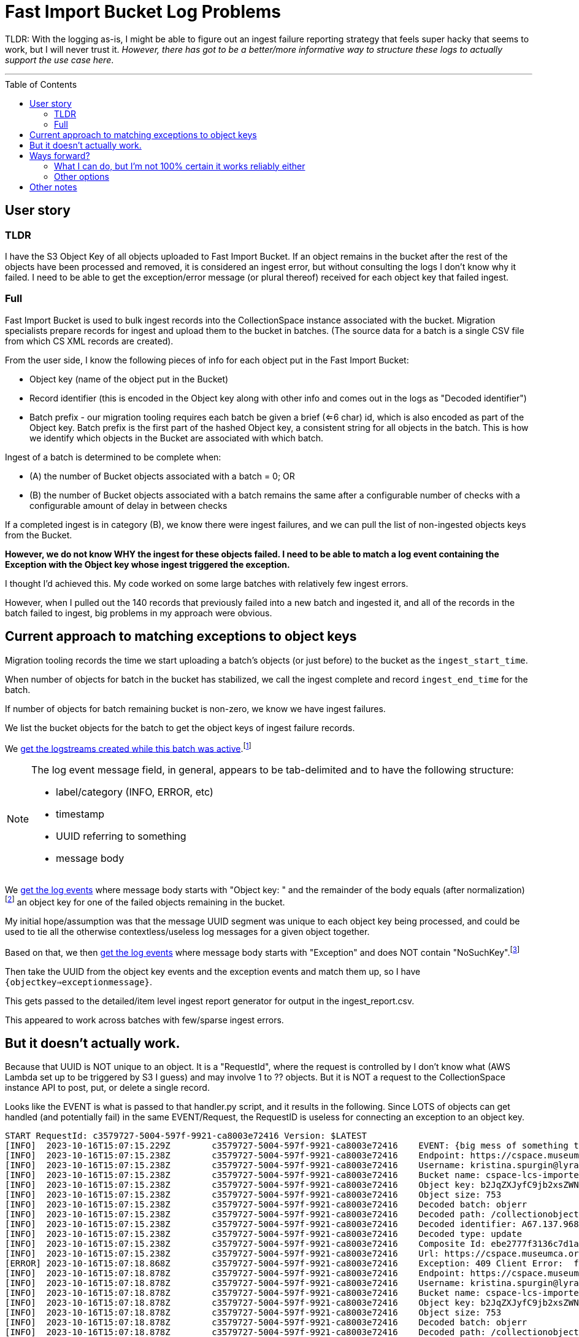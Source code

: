 :toc: preamble
:toclevels: 4

= Fast Import Bucket Log Problems

TLDR: With the logging as-is, I might be able to figure out an ingest failure reporting strategy that feels super hacky that seems to work, but I will never trust it. _However, there has got to be a better/more informative way to structure these logs to actually support the use case here_.

'''

== User story

=== TLDR

I have the S3 Object Key of all objects uploaded to Fast Import Bucket. If an object remains in the bucket after the rest of the objects have been processed and removed, it is considered an ingest error, but without consulting the logs I don't know why it failed. I need to be able to get the exception/error message (or plural thereof) received for each object key that failed ingest.

=== Full

Fast Import Bucket is used to bulk ingest records into the CollectionSpace instance associated with the bucket. Migration specialists prepare records for ingest and upload them to the bucket in batches. (The source data for a batch is a single CSV file from which CS XML records are created).

From the user side, I know the following pieces of info for each object put in the Fast Import Bucket:

* Object key (name of the object put in the Bucket)
* Record identifier (this is encoded in the Object key along with other info and comes out in the logs as "Decoded identifier")
* Batch prefix - our migration tooling requires each batch be given a brief (<=6 char) id, which is also encoded as part of the Object key. Batch prefix is the first part of the hashed Object key, a consistent string for all objects in the batch. This is how we identify which objects in the Bucket are associated with which batch.

Ingest of a batch is determined to be complete when:

* (A) the number of Bucket objects associated with a batch = 0; OR
* (B) the number of Bucket objects associated with a batch remains the same after a configurable number of checks with a configurable amount of delay in between checks

If a completed ingest is in category (B), we know there were ingest failures, and we can pull the list of non-ingested objects keys from the Bucket.

**However, we do not know WHY the ingest for these objects failed. I need to be able to match a log event containing the Exception with the Object key whose ingest triggered the exception.**

I thought I'd achieved this. My code worked on some large batches with relatively few ingest errors.

However, when I pulled out the 140 records that previously failed into a new batch and ingested it, and all of the records in the batch failed to ingest, big problems in my approach were obvious.

== Current approach to matching exceptions to object keys

Migration tooling records the time we start uploading a batch's objects (or just before) to the bucket as the `ingest_start_time`.

When number of objects for batch in the bucket has stabilized, we call the ingest complete and record `ingest_end_time` for the batch.

If number of objects for batch remaining bucket is non-zero, we know we have ingest failures.

We list the bucket objects for the batch to get the object keys of ingest failure records.

We https://github.com/lyrasis/collectionspace_migration_tools/blob/main/lib/collectionspace_migration_tools/logs/batch_logstreams.rb[get the logstreams created while this batch was active].footnote:[`filter_log_events` does not require logstream names be given, and can instead be given start and end times. However, `get_log_events` works on only one logstream at a time. I initially thought I'd be using `get_log_events` in this process, so I built the `BatchLogstreams` function and passing the logstream names to `filter_log_events` is neither easier nor harder than converting the time values I have to the format required, so here we are. Also, to make this work reliably without changes to the log structure I'm going to have to revert to `get_log_events` for the batch's logstreams.]

[NOTE]
====
The log event message field, in general, appears to be tab-delimited and to have the following structure:

* label/category (INFO, ERROR, etc)
* timestamp
* UUID referring to something
* message body
====

We https://github.com/lyrasis/collectionspace_migration_tools/blob/e8d5a6bc1f692de14bf6924eb0971be1edaf30ad/lib/collectionspace_migration_tools/batch.rb#L72[get the log events] where message body starts with "Object key: " and the remainder of the body equals (after normalization)footnote:[Because nothing about this can be straightforward, the object keys assigned to uploaded objects and returned by the S3 `ls` command often end with `=` or `==`. For whatever reason, when output in the message of a log event, each `=` has been converted to `%3D`.] an object key for one of the failed objects remaining in the bucket.

My initial hope/assumption was that the message UUID segment was unique to each object key being processed, and could be used to tie all the otherwise contextless/useless log messages for a given object together.


Based on that, we then https://github.com/lyrasis/collectionspace_migration_tools/blob/e8d5a6bc1f692de14bf6924eb0971be1edaf30ad/lib/collectionspace_migration_tools/batch.rb#L89[get the log events] where message body starts with "Exception" and does NOT contain "NoSuchKey".footnote:[There are generally lots of errors I don't care about at all caused by Lambda race conditions or something. My understanding is the same S3 object can be sent in more than one Event. Whichever Event is processed first will (if ingest is successful) delete the object from the bucket, causing subsequent Events containing the object to not find it and raise exceptions. Which might be worth logging for some reason, but for MY purposes is meaningless and just another layer of complication/confusion to deal with.]

Then take the UUID from the object key events and the exception events and match them up, so I have `{objectkey=>exceptionmessage}`.

This gets passed to the detailed/item level ingest report generator for output in the ingest_report.csv.

This appeared to work across batches with few/sparse ingest errors.

== But it doesn't actually work.

Because that UUID is NOT unique to an object. It is a "RequestId", where the request is controlled by I don't know what (AWS Lambda set up to be triggered by S3 I guess) and may involve 1 to ?? objects. But it is NOT a request to the CollectionSpace instance API to post, put, or delete a single record.

Looks like the EVENT is what is passed to that handler.py script, and it results in the following. Since LOTS of objects can get handled (and potentially fail) in the same EVENT/Request, the RequestID is useless for connecting an exception to an object key.

....
START RequestId: c3579727-5004-597f-9921-ca8003e72416 Version: $LATEST
[INFO]	2023-10-16T15:07:15.229Z	c3579727-5004-597f-9921-ca8003e72416	EVENT: {big mess of something that looks like JSON but that does not validate so I can turn it into something human-readable in any tools I normally use}
[INFO]	2023-10-16T15:07:15.238Z	c3579727-5004-597f-9921-ca8003e72416	Endpoint: https://cspace.museumca.org/cspace-services
[INFO]	2023-10-16T15:07:15.238Z	c3579727-5004-597f-9921-ca8003e72416	Username: kristina.spurgin@lyrasis.org
[INFO]	2023-10-16T15:07:15.238Z	c3579727-5004-597f-9921-ca8003e72416	Bucket name: cspace-lcs-importer-omca
[INFO]	2023-10-16T15:07:15.238Z	c3579727-5004-597f-9921-ca8003e72416	Object key: b2JqZXJyfC9jb2xsZWN0aW9ub2JqZWN0cy9lYzhlZGQwYS02YzEzLTQwZTQtODdmYy04ZWIwMjkxNTM1YzF8QTY3LjEzNy45Njg3MXxVUERBVEU%3D
[INFO]	2023-10-16T15:07:15.238Z	c3579727-5004-597f-9921-ca8003e72416	Object size: 753
[INFO]	2023-10-16T15:07:15.238Z	c3579727-5004-597f-9921-ca8003e72416	Decoded batch: objerr
[INFO]	2023-10-16T15:07:15.238Z	c3579727-5004-597f-9921-ca8003e72416	Decoded path: /collectionobjects/ec8edd0a-6c13-40e4-87fc-8eb0291535c1
[INFO]	2023-10-16T15:07:15.238Z	c3579727-5004-597f-9921-ca8003e72416	Decoded identifier: A67.137.96871
[INFO]	2023-10-16T15:07:15.238Z	c3579727-5004-597f-9921-ca8003e72416	Decoded type: update
[INFO]	2023-10-16T15:07:15.238Z	c3579727-5004-597f-9921-ca8003e72416	Composite Id: ebe2777f3136c7d1a43015a53be0264e
[INFO]	2023-10-16T15:07:15.238Z	c3579727-5004-597f-9921-ca8003e72416	Url: https://cspace.museumca.org/cspace-services/collectionobjects/ec8edd0a-6c13-40e4-87fc-8eb0291535c1
[ERROR]	2023-10-16T15:07:18.868Z	c3579727-5004-597f-9921-ca8003e72416	Exception: 409 Client Error:  for url: https://cspace.museumca.org/cspace-services/collectionobjects/ec8edd0a-6c13-40e4-87fc-8eb0291535c1
[INFO]	2023-10-16T15:07:18.878Z	c3579727-5004-597f-9921-ca8003e72416	Endpoint: https://cspace.museumca.org/cspace-services
[INFO]	2023-10-16T15:07:18.878Z	c3579727-5004-597f-9921-ca8003e72416	Username: kristina.spurgin@lyrasis.org
[INFO]	2023-10-16T15:07:18.878Z	c3579727-5004-597f-9921-ca8003e72416	Bucket name: cspace-lcs-importer-omca
[INFO]	2023-10-16T15:07:18.878Z	c3579727-5004-597f-9921-ca8003e72416	Object key: b2JqZXJyfC9jb2xsZWN0aW9ub2JqZWN0cy9mNmYxMjgzZi1lZjY0LTQxMTktOTk4Ni1kMDU3MDg4YTkxYTN8QTY3LjEzNy45NzQ3NHxVUERBVEU%3D
[INFO]	2023-10-16T15:07:18.878Z	c3579727-5004-597f-9921-ca8003e72416	Object size: 753
[INFO]	2023-10-16T15:07:18.878Z	c3579727-5004-597f-9921-ca8003e72416	Decoded batch: objerr
[INFO]	2023-10-16T15:07:18.878Z	c3579727-5004-597f-9921-ca8003e72416	Decoded path: /collectionobjects/f6f1283f-ef64-4119-9986-d057088a91a3
[INFO]	2023-10-16T15:07:18.878Z	c3579727-5004-597f-9921-ca8003e72416	Decoded identifier: A67.137.97474
[INFO]	2023-10-16T15:07:18.878Z	c3579727-5004-597f-9921-ca8003e72416	Decoded type: update
[INFO]	2023-10-16T15:07:18.878Z	c3579727-5004-597f-9921-ca8003e72416	Composite Id: 1ab0c85e251d1b6133e7b8765e44b7a4
[INFO]	2023-10-16T15:07:18.878Z	c3579727-5004-597f-9921-ca8003e72416	Url: https://cspace.museumca.org/cspace-services/collectionobjects/f6f1283f-ef64-4119-9986-d057088a91a3
[ERROR]	2023-10-16T15:07:23.271Z	c3579727-5004-597f-9921-ca8003e72416	Exception: 409 Client Error:  for url: https://cspace.museumca.org/cspace-services/collectionobjects/f6f1283f-ef64-4119-9986-d057088a91a3
[INFO]	2023-10-16T15:07:23.271Z	c3579727-5004-597f-9921-ca8003e72416	Endpoint: https://cspace.museumca.org/cspace-services
[INFO]	2023-10-16T15:07:23.272Z	c3579727-5004-597f-9921-ca8003e72416	Username: kristina.spurgin@lyrasis.org
[INFO]	2023-10-16T15:07:23.272Z	c3579727-5004-597f-9921-ca8003e72416	Bucket name: cspace-lcs-importer-omca
[INFO]	2023-10-16T15:07:23.272Z	c3579727-5004-597f-9921-ca8003e72416	Object key: b2JqZXJyfC9jb2xsZWN0aW9ub2JqZWN0cy8xYTg0NDg3MC1mZWUyLTQwM2EtYmM1OC0wYTMxMDk4ZmM2ZWV8QTY3LjEzNy45NzQ1OXxVUERBVEU%3D
[INFO]	2023-10-16T15:07:23.272Z	c3579727-5004-597f-9921-ca8003e72416	Object size: 753
[INFO]	2023-10-16T15:07:23.272Z	c3579727-5004-597f-9921-ca8003e72416	Decoded batch: objerr
[INFO]	2023-10-16T15:07:23.272Z	c3579727-5004-597f-9921-ca8003e72416	Decoded path: /collectionobjects/1a844870-fee2-403a-bc58-0a31098fc6ee
[INFO]	2023-10-16T15:07:23.272Z	c3579727-5004-597f-9921-ca8003e72416	Decoded identifier: A67.137.97459
[INFO]	2023-10-16T15:07:23.272Z	c3579727-5004-597f-9921-ca8003e72416	Decoded type: update
[INFO]	2023-10-16T15:07:23.272Z	c3579727-5004-597f-9921-ca8003e72416	Composite Id: 9398406b3607f17939ab1c73386cca77
[INFO]	2023-10-16T15:07:23.272Z	c3579727-5004-597f-9921-ca8003e72416	Url: https://cspace.museumca.org/cspace-services/collectionobjects/1a844870-fee2-403a-bc58-0a31098fc6ee
[ERROR]	2023-10-16T15:07:25.288Z	c3579727-5004-597f-9921-ca8003e72416	Exception: 409 Client Error:  for url: https://cspace.museumca.org/cspace-services/collectionobjects/1a844870-fee2-403a-bc58-0a31098fc6ee
[INFO]	2023-10-16T15:07:25.289Z	c3579727-5004-597f-9921-ca8003e72416	Endpoint: https://cspace.museumca.org/cspace-services
[INFO]	2023-10-16T15:07:25.289Z	c3579727-5004-597f-9921-ca8003e72416	Username: kristina.spurgin@lyrasis.org
[INFO]	2023-10-16T15:07:25.289Z	c3579727-5004-597f-9921-ca8003e72416	Bucket name: cspace-lcs-importer-omca
[INFO]	2023-10-16T15:07:25.289Z	c3579727-5004-597f-9921-ca8003e72416	Object key: b2JqZXJyfC9jb2xsZWN0aW9ub2JqZWN0cy8wZTJmOGZhMS02ZWFiLTQyMGEtODQzNi01NTY2NTEyYmVjNTh8QTY3LjEzNy45Njg0OXxVUERBVEU%3D
[INFO]	2023-10-16T15:07:25.289Z	c3579727-5004-597f-9921-ca8003e72416	Object size: 753
[INFO]	2023-10-16T15:07:25.289Z	c3579727-5004-597f-9921-ca8003e72416	Decoded batch: objerr
[INFO]	2023-10-16T15:07:25.289Z	c3579727-5004-597f-9921-ca8003e72416	Decoded path: /collectionobjects/0e2f8fa1-6eab-420a-8436-5566512bec58
[INFO]	2023-10-16T15:07:25.289Z	c3579727-5004-597f-9921-ca8003e72416	Decoded identifier: A67.137.96849
[INFO]	2023-10-16T15:07:25.289Z	c3579727-5004-597f-9921-ca8003e72416	Decoded type: update
[INFO]	2023-10-16T15:07:25.289Z	c3579727-5004-597f-9921-ca8003e72416	Composite Id: 4ed50d3316c36634dfac82c458d491d3
[INFO]	2023-10-16T15:07:25.289Z	c3579727-5004-597f-9921-ca8003e72416	Url: https://cspace.museumca.org/cspace-services/collectionobjects/0e2f8fa1-6eab-420a-8436-5566512bec58
[ERROR]	2023-10-16T15:07:27.929Z	c3579727-5004-597f-9921-ca8003e72416	Exception: 409 Client Error:  for url: https://cspace.museumca.org/cspace-services/collectionobjects/0e2f8fa1-6eab-420a-8436-5566512bec58
[INFO]	2023-10-16T15:07:27.930Z	c3579727-5004-597f-9921-ca8003e72416	Endpoint: https://cspace.museumca.org/cspace-services
[INFO]	2023-10-16T15:07:27.930Z	c3579727-5004-597f-9921-ca8003e72416	Username: kristina.spurgin@lyrasis.org
[INFO]	2023-10-16T15:07:27.930Z	c3579727-5004-597f-9921-ca8003e72416	Bucket name: cspace-lcs-importer-omca
[INFO]	2023-10-16T15:07:27.930Z	c3579727-5004-597f-9921-ca8003e72416	Object key: b2JqZXJyfC9jb2xsZWN0aW9ub2JqZWN0cy85MTc2MWEwYS1lNzYyLTQ3ODUtOTk2Ni1kYWY1YWJlZDJlMzB8QTY3LjEzNy45Njg3NXxVUERBVEU%3D
[INFO]	2023-10-16T15:07:27.930Z	c3579727-5004-597f-9921-ca8003e72416	Object size: 753
[INFO]	2023-10-16T15:07:27.930Z	c3579727-5004-597f-9921-ca8003e72416	Decoded batch: objerr
[INFO]	2023-10-16T15:07:27.930Z	c3579727-5004-597f-9921-ca8003e72416	Decoded path: /collectionobjects/91761a0a-e762-4785-9966-daf5abed2e30
[INFO]	2023-10-16T15:07:27.930Z	c3579727-5004-597f-9921-ca8003e72416	Decoded identifier: A67.137.96875
[INFO]	2023-10-16T15:07:27.930Z	c3579727-5004-597f-9921-ca8003e72416	Decoded type: update
[INFO]	2023-10-16T15:07:27.930Z	c3579727-5004-597f-9921-ca8003e72416	Composite Id: 1118a8fec53ff55159fb49a4eb45c635
[INFO]	2023-10-16T15:07:27.930Z	c3579727-5004-597f-9921-ca8003e72416	Url: https://cspace.museumca.org/cspace-services/collectionobjects/91761a0a-e762-4785-9966-daf5abed2e30
[ERROR]	2023-10-16T15:07:30.896Z	c3579727-5004-597f-9921-ca8003e72416	Exception: 409 Client Error:  for url: https://cspace.museumca.org/cspace-services/collectionobjects/91761a0a-e762-4785-9966-daf5abed2e30
[INFO]	2023-10-16T15:07:30.896Z	c3579727-5004-597f-9921-ca8003e72416	Endpoint: https://cspace.museumca.org/cspace-services
[INFO]	2023-10-16T15:07:30.896Z	c3579727-5004-597f-9921-ca8003e72416	Username: kristina.spurgin@lyrasis.org
[INFO]	2023-10-16T15:07:30.896Z	c3579727-5004-597f-9921-ca8003e72416	Bucket name: cspace-lcs-importer-omca
[INFO]	2023-10-16T15:07:30.896Z	c3579727-5004-597f-9921-ca8003e72416	Object key: b2JqZXJyfC9jb2xsZWN0aW9ub2JqZWN0cy9hNmE4OTZlNS1hOTE4LTRmMjEtYmFlMS0zOWZlMTI3NDBhMzN8SDc0LjY0OS41Nzd8VVBEQVRF
[INFO]	2023-10-16T15:07:30.896Z	c3579727-5004-597f-9921-ca8003e72416	Object size: 730
[INFO]	2023-10-16T15:07:30.896Z	c3579727-5004-597f-9921-ca8003e72416	Decoded batch: objerr
[INFO]	2023-10-16T15:07:30.896Z	c3579727-5004-597f-9921-ca8003e72416	Decoded path: /collectionobjects/a6a896e5-a918-4f21-bae1-39fe12740a33
[INFO]	2023-10-16T15:07:30.897Z	c3579727-5004-597f-9921-ca8003e72416	Decoded identifier: H74.649.577
[INFO]	2023-10-16T15:07:30.897Z	c3579727-5004-597f-9921-ca8003e72416	Decoded type: update
[INFO]	2023-10-16T15:07:30.897Z	c3579727-5004-597f-9921-ca8003e72416	Composite Id: 80b33bf57939bd1fd47ba5a944e05391
[INFO]	2023-10-16T15:07:30.897Z	c3579727-5004-597f-9921-ca8003e72416	Url: https://cspace.museumca.org/cspace-services/collectionobjects/a6a896e5-a918-4f21-bae1-39fe12740a33
[ERROR]	2023-10-16T15:07:32.534Z	c3579727-5004-597f-9921-ca8003e72416	Exception: 409 Client Error:  for url: https://cspace.museumca.org/cspace-services/collectionobjects/a6a896e5-a918-4f21-bae1-39fe12740a33
[INFO]	2023-10-16T15:07:32.539Z	c3579727-5004-597f-9921-ca8003e72416	Endpoint: https://cspace.museumca.org/cspace-services
[INFO]	2023-10-16T15:07:32.539Z	c3579727-5004-597f-9921-ca8003e72416	Username: kristina.spurgin@lyrasis.org
[INFO]	2023-10-16T15:07:32.539Z	c3579727-5004-597f-9921-ca8003e72416	Bucket name: cspace-lcs-importer-omca
[INFO]	2023-10-16T15:07:32.539Z	c3579727-5004-597f-9921-ca8003e72416	Object key: b2JqZXJyfC9jb2xsZWN0aW9ub2JqZWN0cy81MmRmZDY4OC0yOTg3LTQwZTItYjlkNS05ODBlYmRkOWUwYTV8QTY3LjEzNy43MjcwfFVQREFURQ%3D%3D
[INFO]	2023-10-16T15:07:32.539Z	c3579727-5004-597f-9921-ca8003e72416	Object size: 748
[INFO]	2023-10-16T15:07:32.539Z	c3579727-5004-597f-9921-ca8003e72416	Decoded batch: objerr
[INFO]	2023-10-16T15:07:32.539Z	c3579727-5004-597f-9921-ca8003e72416	Decoded path: /collectionobjects/52dfd688-2987-40e2-b9d5-980ebdd9e0a5
[INFO]	2023-10-16T15:07:32.539Z	c3579727-5004-597f-9921-ca8003e72416	Decoded identifier: A67.137.7270
[INFO]	2023-10-16T15:07:32.539Z	c3579727-5004-597f-9921-ca8003e72416	Decoded type: update
[INFO]	2023-10-16T15:07:32.539Z	c3579727-5004-597f-9921-ca8003e72416	Composite Id: 90c7700feb9a71448534062d26ff8c7a
[INFO]	2023-10-16T15:07:32.539Z	c3579727-5004-597f-9921-ca8003e72416	Url: https://cspace.museumca.org/cspace-services/collectionobjects/52dfd688-2987-40e2-b9d5-980ebdd9e0a5
[ERROR]	2023-10-16T15:07:35.692Z	c3579727-5004-597f-9921-ca8003e72416	Exception: 409 Client Error:  for url: https://cspace.museumca.org/cspace-services/collectionobjects/52dfd688-2987-40e2-b9d5-980ebdd9e0a5
[INFO]	2023-10-16T15:07:35.692Z	c3579727-5004-597f-9921-ca8003e72416	Endpoint: https://cspace.museumca.org/cspace-services
[INFO]	2023-10-16T15:07:35.692Z	c3579727-5004-597f-9921-ca8003e72416	Username: kristina.spurgin@lyrasis.org
[INFO]	2023-10-16T15:07:35.692Z	c3579727-5004-597f-9921-ca8003e72416	Bucket name: cspace-lcs-importer-omca
[INFO]	2023-10-16T15:07:35.692Z	c3579727-5004-597f-9921-ca8003e72416	Object key: b2JqZXJyfC9jb2xsZWN0aW9ub2JqZWN0cy80MGYyNTkyZi1hMjlmLTRjNGMtOWI3OS05MDRjMWY1MTI1ZmZ8QTY3LjEzNy45Njg1MHxVUERBVEU%3D
[INFO]	2023-10-16T15:07:35.692Z	c3579727-5004-597f-9921-ca8003e72416	Object size: 753
[INFO]	2023-10-16T15:07:35.692Z	c3579727-5004-597f-9921-ca8003e72416	Decoded batch: objerr
[INFO]	2023-10-16T15:07:35.692Z	c3579727-5004-597f-9921-ca8003e72416	Decoded path: /collectionobjects/40f2592f-a29f-4c4c-9b79-904c1f5125ff
[INFO]	2023-10-16T15:07:35.692Z	c3579727-5004-597f-9921-ca8003e72416	Decoded identifier: A67.137.96850
[INFO]	2023-10-16T15:07:35.692Z	c3579727-5004-597f-9921-ca8003e72416	Decoded type: update
[INFO]	2023-10-16T15:07:35.692Z	c3579727-5004-597f-9921-ca8003e72416	Composite Id: e615867f91f6ac8ebe75baeb4d8e2fb3
[INFO]	2023-10-16T15:07:35.692Z	c3579727-5004-597f-9921-ca8003e72416	Url: https://cspace.museumca.org/cspace-services/collectionobjects/40f2592f-a29f-4c4c-9b79-904c1f5125ff
[ERROR]	2023-10-16T15:07:37.409Z	c3579727-5004-597f-9921-ca8003e72416	Exception: 409 Client Error:  for url: https://cspace.museumca.org/cspace-services/collectionobjects/40f2592f-a29f-4c4c-9b79-904c1f5125ff
[INFO]	2023-10-16T15:07:37.410Z	c3579727-5004-597f-9921-ca8003e72416	Endpoint: https://cspace.museumca.org/cspace-services
[INFO]	2023-10-16T15:07:37.410Z	c3579727-5004-597f-9921-ca8003e72416	Username: kristina.spurgin@lyrasis.org
[INFO]	2023-10-16T15:07:37.410Z	c3579727-5004-597f-9921-ca8003e72416	Bucket name: cspace-lcs-importer-omca
[INFO]	2023-10-16T15:07:37.410Z	c3579727-5004-597f-9921-ca8003e72416	Object key: b2JqZXJyfC9jb2xsZWN0aW9ub2JqZWN0cy9iMTkwOGVlYy1lOGVkLTQ5YTEtODY5MS1hNzgyYmI1ZmIzZjF8SDc0LjY0OS4xODk1fFVQREFURQ%3D%3D
[INFO]	2023-10-16T15:07:37.410Z	c3579727-5004-597f-9921-ca8003e72416	Object size: 514
[INFO]	2023-10-16T15:07:37.410Z	c3579727-5004-597f-9921-ca8003e72416	Decoded batch: objerr
[INFO]	2023-10-16T15:07:37.410Z	c3579727-5004-597f-9921-ca8003e72416	Decoded path: /collectionobjects/b1908eec-e8ed-49a1-8691-a782bb5fb3f1
[INFO]	2023-10-16T15:07:37.410Z	c3579727-5004-597f-9921-ca8003e72416	Decoded identifier: H74.649.1895
[INFO]	2023-10-16T15:07:37.410Z	c3579727-5004-597f-9921-ca8003e72416	Decoded type: update
[INFO]	2023-10-16T15:07:37.410Z	c3579727-5004-597f-9921-ca8003e72416	Composite Id: 119f469c37844f9952aedc8bfe2af399
[INFO]	2023-10-16T15:07:37.410Z	c3579727-5004-597f-9921-ca8003e72416	Url: https://cspace.museumca.org/cspace-services/collectionobjects/b1908eec-e8ed-49a1-8691-a782bb5fb3f1
[ERROR]	2023-10-16T15:07:38.937Z	c3579727-5004-597f-9921-ca8003e72416	Exception: 409 Client Error:  for url: https://cspace.museumca.org/cspace-services/collectionobjects/b1908eec-e8ed-49a1-8691-a782bb5fb3f1
[INFO]	2023-10-16T15:07:38.937Z	c3579727-5004-597f-9921-ca8003e72416	Endpoint: https://cspace.museumca.org/cspace-services
[INFO]	2023-10-16T15:07:38.937Z	c3579727-5004-597f-9921-ca8003e72416	Username: kristina.spurgin@lyrasis.org
[INFO]	2023-10-16T15:07:38.937Z	c3579727-5004-597f-9921-ca8003e72416	Bucket name: cspace-lcs-importer-omca
[INFO]	2023-10-16T15:07:38.937Z	c3579727-5004-597f-9921-ca8003e72416	Object key: b2JqZXJyfC9jb2xsZWN0aW9ub2JqZWN0cy9lYTlhMTczYi0zNzQwLTQwMzctOGQzYy1jNGZkMTc0ZTI3ZGF8QTY3LjEzNy43MjUxfFVQREFURQ%3D%3D
[INFO]	2023-10-16T15:07:38.937Z	c3579727-5004-597f-9921-ca8003e72416	Object size: 748
[INFO]	2023-10-16T15:07:38.938Z	c3579727-5004-597f-9921-ca8003e72416	Decoded batch: objerr
[INFO]	2023-10-16T15:07:38.938Z	c3579727-5004-597f-9921-ca8003e72416	Decoded path: /collectionobjects/ea9a173b-3740-4037-8d3c-c4fd174e27da
[INFO]	2023-10-16T15:07:38.938Z	c3579727-5004-597f-9921-ca8003e72416	Decoded identifier: A67.137.7251
[INFO]	2023-10-16T15:07:38.938Z	c3579727-5004-597f-9921-ca8003e72416	Decoded type: update
[INFO]	2023-10-16T15:07:38.938Z	c3579727-5004-597f-9921-ca8003e72416	Composite Id: 0243362995fe75095049e9056ef29791
[INFO]	2023-10-16T15:07:38.938Z	c3579727-5004-597f-9921-ca8003e72416	Url: https://cspace.museumca.org/cspace-services/collectionobjects/ea9a173b-3740-4037-8d3c-c4fd174e27da
[ERROR]	2023-10-16T15:07:40.698Z	c3579727-5004-597f-9921-ca8003e72416	Exception: 409 Client Error:  for url: https://cspace.museumca.org/cspace-services/collectionobjects/ea9a173b-3740-4037-8d3c-c4fd174e27da
END RequestId: c3579727-5004-597f-9921-ca8003e72416
REPORT RequestId: c3579727-5004-597f-9921-ca8003e72416	Duration: 25554.03 ms	Billed Duration: 25555 ms	Memory Size: 128 MB	Max Memory Used: 87 MB
....

== Ways forward?

=== What I can do, but I'm not 100% certain it works reliably either
Given how we are doing this now, if no changes to logging or functionality are made, the only way I can see to actually match an exception with an object key is some hacky-feeling approach based on:

* Getting all log events for each batch logstream and mapping their messages to a dumb string like the one shown above.
* Some regexp or StringScanner approach to finding the non-"NoSuchKey" Exception messages, with the object key message prior to each of them.

This is doable BUT it feels kind of ridiculous.

*AND* I have no idea if that order can really be relied on. It looks like the objects sent to handler.py in an EVENT are shuffled, but then handled linearly.

But is it a safe assumption that these log rows are always in the same order, and the last object key prior to an Exception is always the one the Exception refers to? Even when the object keys are for media handling records with attached files of dramatically different sizes?

=== Other options

Change how this works so that the logs work for their one actual use case.

[IMPORTANT]
====
Yes, looking at the logs as they are with saw or other tools, or combing through the results of filtering on `Exception` is doable for manually checking 1 or a handful of failures.

But if I'm ingesting a batch of 30,000 records and there are 300 failures, I need my tooling to automatically, reliably put the right error message with each failed object in my ingest report.

This does not feel like an unreasonable expectation!
====

== Other notes

* Do we really need to be logging the bucket name for every object when the bucket name is in the log group name and the log stream name and the EVENT that triggers each processing request?
* Since (I believe) endpoint and user credentials are 1:1 associated with each bucket, do these really need to be logged for every object?
